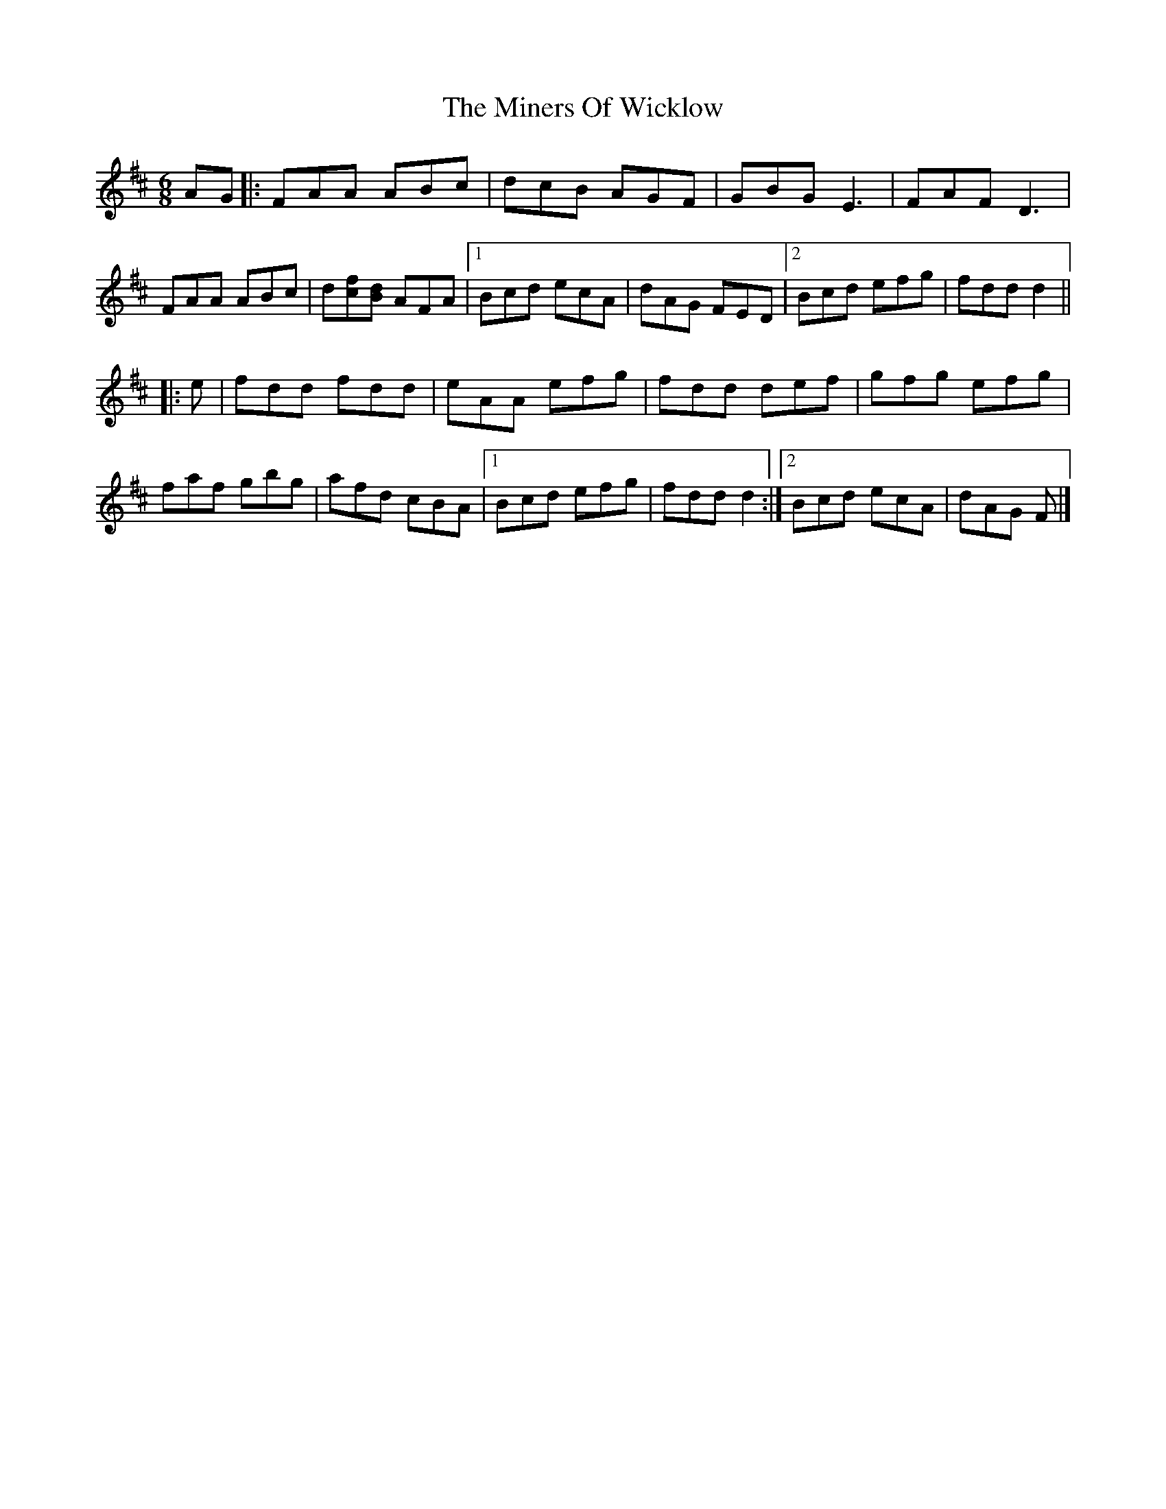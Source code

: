 X: 8
T: Miners Of Wicklow, The
Z: ceolachan
S: https://thesession.org/tunes/9066#setting23606
R: jig
M: 6/8
L: 1/8
K: Dmaj
AG |:FAA ABc | dcB AGF | GBG E3 | FAF D3 |
FAA ABc | d[cf][Bd] AFA |[1 Bcd ecA | dAG FED |[2 Bcd efg | fdd d2 ||
|: e |fdd fdd | eAA efg | fdd def | gfg efg |
faf gbg | afd cBA |[1 Bcd efg | fdd d2 :|[2 Bcd ecA |dAG F |]
